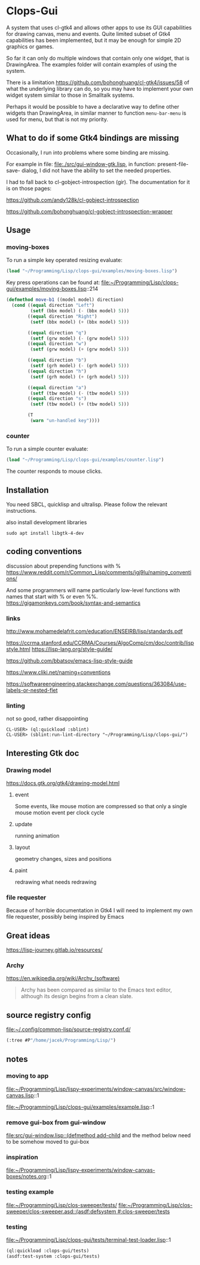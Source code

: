 * Clops-Gui

A system that uses cl-gtk4 and allows other apps to use its GUI capabilities for
drawing canvas, menu and events. Quite limited subset of Gtk4 capabilities has
been implemented, but it may be enough for simple 2D graphics or games.

So far it can only do multiple windows that contain only one widget, that is
DrawingArea. The examples folder will contain examples of using the system.

There is a limitation https://github.com/bohonghuang/cl-gtk4/issues/58 of what
the underlying library can do, so you may have to implement your own widget
system similar to those in Smalltalk systems.

Perhaps it would be possible to have a declarative way to define other widgets
than DrawingArea, in similar manner to function ~menu-bar-menu~ is used for menu,
but that is not my priority.

** What to do if some Gtk4 bindings are missing
Occasionally, I run into problems where some binding are missing.

For example in file: file:./src/gui-window-gtk.lisp, in function: present-file-save-
dialog, I did not have the ability to set the needed properties.

I had to fall back to cl-gobject-introspection (gir). The documentation for
it is on those pages:

https://github.com/andy128k/cl-gobject-introspection

https://github.com/bohonghuang/cl-gobject-introspection-wrapper

** Usage

*** moving-boxes

To run a simple key operated resizing evaluate:
#+begin_src lisp
  (load "~/Programming/Lisp/clops-gui/examples/moving-boxes.lisp")
#+end_src

Key press operations can be found at:
file:~/Programming/Lisp/clops-gui/examples/moving-boxes.lisp::214
#+begin_src lisp
(defmethod move-b1 ((model model) direction)
  (cond ((equal direction "Left")
         (setf (bbx model) (- (bbx model) 5)))
        ((equal direction "Right")
         (setf (bbx model) (+ (bbx model) 5)))

        ((equal direction "q")
         (setf (grw model) (- (grw model) 5)))
        ((equal direction "w")
         (setf (grw model) (+ (grw model) 5)))

        ((equal direction "b")
         (setf (grh model) (- (grh model) 5)))
        ((equal direction "h")
         (setf (grh model) (+ (grh model) 5)))

        ((equal direction "a")
         (setf (tbw model) (- (tbw model) 5)))
        ((equal direction "s")
         (setf (tbw model) (+ (tbw model) 5)))

        (T
         (warn "un-handled key"))))
#+end_src

*** counter
To run a simple counter evaluate:
#+begin_src lisp
  (load "~/Programming/Lisp/clops-gui/examples/counter.lisp")
#+end_src

The counter responds to mouse clicks.

** Installation

You need SBCL, quicklisp and ultralisp. Please follow the relevant instructions.

also install development libraries

#+begin_example
sudo apt install libgtk-4-dev
#+end_example

** coding conventions

discussion about prepending functions with %
https://www.reddit.com/r/Common_Lisp/comments/jgj9lu/naming_conventions/

And some programmers will name particularly low-level functions with names that start with % or even %%.
https://gigamonkeys.com/book/syntax-and-semantics

*** links
http://www.mohamedelafrit.com/education/ENSEIRB/lisp/standards.pdf

https://ccrma.stanford.edu/CCRMA/Courses/AlgoComp/cm/doc/contrib/lispstyle.html
https://lisp-lang.org/style-guide/

https://github.com/bbatsov/emacs-lisp-style-guide

https://www.cliki.net/naming+conventions

https://softwareengineering.stackexchange.com/questions/363084/use-labels-or-nested-flet

*** linting
 not so good, rather disappointing

#+begin_example
CL-USER> (ql:quickload :sblint)
CL-USER> (sblint:run-lint-directory "~/Programming/Lisp/clops-gui/")
#+end_example

** Interesting Gtk doc

*** Drawing model
https://docs.gtk.org/gtk4/drawing-model.html

**** event
Some events, like mouse motion are compressed so that only a single mouse motion event per clock cycle

**** update
running animation

**** layout
geometry changes, sizes and positions

**** paint
redrawing what needs redrawing

*** file requester
Because of horrible documentation in Gtk4 I will need to implement my own file
requester, possibly being inspired by Emacs

** Great ideas
https://lisp-journey.gitlab.io/resources/

*** Archy
https://en.wikipedia.org/wiki/Archy_(software)

#+begin_quote
Archy has been compared as similar to the Emacs text editor, although its design
begins from a clean slate.
#+end_quote

** source registry config
file:~/.config/common-lisp/source-registry.conf.d/

#+begin_src lisp
(:tree #P"/home/jacek/Programming/Lisp/")
#+end_src

** notes

*** moving to app
file:~/Programming/Lisp/lispy-experiments/window-canvas/src/window-canvas.lisp::1


file:~/Programming/Lisp/clops-gui/examples/example.lisp::1

*** remove gui-box from gui-window
[[file:src/gui-window.lisp::(defmethod add-child]] and the method below need to be
somehow moved to gui-box

*** inspiration
file:~/Programming/Lisp/lispy-experiments/window-canvas-boxes/notes.org::1

*** testing example
file:~/Programming/Lisp/clos-sweeper/tests/
[[file:~/Programming/Lisp/clos-sweeper/clos-sweeper.asd::(asdf:defsystem #:clos-sweeper/tests]]

*** testing
file:~/Programming/Lisp/clops-gui/tests/terminal-test-loader.lisp::1

#+begin_src lisp
(ql:quickload :clops-gui/tests)
(asdf:test-system :clops-gui/tests)
#+end_src
